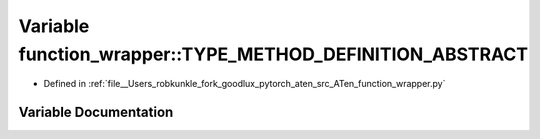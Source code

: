 .. _variable_function_wrapper__TYPE_METHOD_DEFINITION_ABSTRACT:

Variable function_wrapper::TYPE_METHOD_DEFINITION_ABSTRACT
==========================================================

- Defined in :ref:`file__Users_robkunkle_fork_goodlux_pytorch_aten_src_ATen_function_wrapper.py`


Variable Documentation
----------------------


.. doxygenvariable:: function_wrapper::TYPE_METHOD_DEFINITION_ABSTRACT
